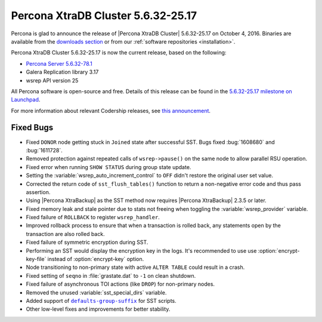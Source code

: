 .. rn:: 5.6.32-25.17

===================================
Percona XtraDB Cluster 5.6.32-25.17
===================================

Percona is glad to announce the release of
|Percona XtraDB Cluster| 5.6.32-25.17 on October 4, 2016.
Binaries are available from the
`downloads section
<https://www.percona.com/downloads/Percona-XtraDB-Cluster-56/Percona-XtraDB-Cluster-5.6.32-25.17>`_
or from our :ref:`software repositories <installation>`.

Percona XtraDB Cluster 5.6.32-25.17 is now the current release,
based on the following:

* `Percona Server 5.6.32-78.1 <http://www.percona.com/doc/percona-server/5.6/release-notes/Percona-Server-5.6.32-78.1.html>`_

* Galera Replication library 3.17

* wsrep API version 25

All Percona software is open-source and free.
Details of this release can be found in the
`5.6.32-25.17 milestone on Launchpad
<https://launchpad.net/percona-xtradb-cluster/+milestone/5.6.32-25.17>`_.

For more information about relevant Codership releases, see `this announcement
<http://galeracluster.com/2016/08/announcing-galera-cluster-5-5-50-and-5-6-31-with-galera-3-17/>`_.

Fixed Bugs
==========

* Fixed ``DONOR`` node getting stuck in ``Joined`` state after successful SST.
  Bugs fixed :bug:`1608680` and :bug:`1611728`.

* Removed protection against repeated calls of ``wsrep->pause()`` on the same
  node to allow parallel RSU operation.

* Fixed error when running ``SHOW STATUS`` during group state update.

* Setting the :variable:`wsrep_auto_increment_control` to ``OFF`` didn't
  restore the original user set value.

* Corrected the return code of ``sst_flush_tables()`` function to return a
  non-negative error code and thus pass assertion.

* Using |Percona XtraBackup| as the SST method now requires |Percona
  XtraBackup| 2.3.5 or later.

* Fixed memory leak and stale pointer due to stats not freeing when toggling
  the :variable:`wsrep_provider` variable.

* Fixed failure of ``ROLLBACK`` to register ``wsrep_handler``.

* Improved rollback process to ensure that when a transaction is rolled back,
  any statements open by the transaction are also rolled back.

* Fixed failure of symmetric encryption during SST.

* Performing an SST would display the encryption key in the logs. It's
  recommended to use use :option:`encrypt-key-file` instead of
  :option:`encrypt-key` option.

* Node transitioning to non-primary state with active ``ALTER TABLE`` could
  result in a crash.

* Fixed setting of ``seqno`` in :file:`grastate.dat` to ``-1`` on clean
  shutdown.

* Fixed failure of asynchronous TOI actions (like ``DROP``) for non-primary
  nodes.

* Removed the unused :variable:`sst_special_dirs` variable.

* Added support of |defaults-group-suffix|_ for SST scripts.

* Other low-level fixes and improvements for better stability.

.. |defaults-group-suffix| replace:: ``defaults-group-suffix``
.. _defaults-group-suffix: http://dev.mysql.com/doc/refman/5.7/en/option-file-options.html#option_general_defaults-group-suffix
